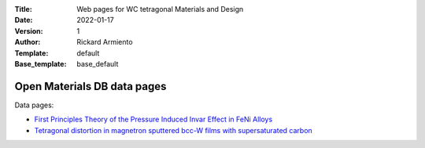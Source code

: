 :Title: Web pages for WC tetragonal Materials and Design
:Date: 2022-01-17
:Version: 1
:Author: Rickard Armiento
:Template: default
:Base_template: base_default

============================
Open Materials DB data pages
============================

Data pages:

- `First Principles Theory of the Pressure Induced Invar Effect in FeNi Alloys <https://data.openmaterialsdb.se/pressure_induced_invar_effect>`__

- `Tetragonal distortion in magnetron sputtered bcc-W films with supersaturated carbon <https://data.openmaterialsdb.se/wctmd/>`__

